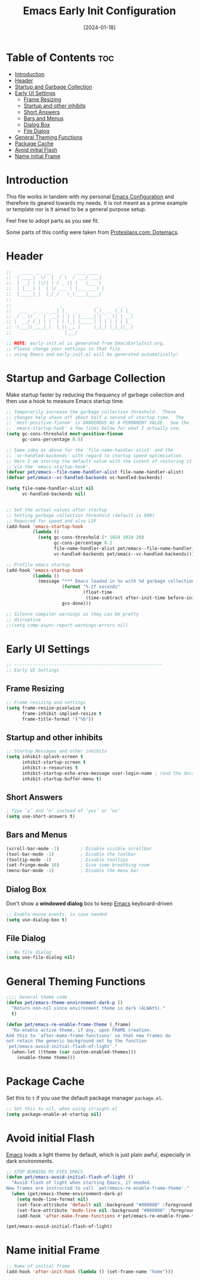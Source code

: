 # -*- ispell-local-dictionary: "british"; -*-
#+TITLE:        Emacs Early Init Configuration
#+DATE:         [2024-01-18]
#+DESCRIPTION:  This configuration specifies some options that should be loaded before the init.el
#+PROPERTY:     header-args:emacs-lisp :tangle ../C01_EmacsConfiguration/.emacs.d/early-init.el :mkdirp yes
#+STARTUP:      hideblocks show2levels
#+OPTIONS:      toc:2
#+auto_tangle:  t

* Table of Contents                                                     :toc:
- [[#introduction][Introduction]]
- [[#header][Header]]
- [[#startup-and-garbage-collection][Startup and Garbage Collection]]
- [[#early-ui-settings][Early UI Settings]]
  - [[#frame-resizing][Frame Resizing]]
  -  [[#startup-and-other-inhibits][Startup and other inhibits]]
  - [[#short-answers][Short Answers]]
  - [[#bars-and-menus][Bars and Menus]]
  - [[#dialog-box][Dialog Box]]
  - [[#file-dialog][File Dialog]]
- [[#general-theming-functions][General Theming Functions]]
- [[#package-cache][Package Cache]]
- [[#avoid-initial-flash][Avoid initial Flash]]
- [[#name-initial-frame][Name initial Frame]]

* Introduction

This file works in tandem with my personal [[id:3cf0fa83-18b3-4206-a109-f4606a94b8c1][Emacs Configuration]] and therefore its geared towards my needs.
It is not meant as a prime example or template nor is it aimed to be a general purpose setup.

Feel free to adopt parts as you see fit.

Some parts of this config were taken from [[https://protesilaos.com/emacs/dotemacs#h:7b7b5898-09f7-4128-8af0-4041f67cb729][Protesilaos.com: Dotemacs]].
* Header
#+begin_src emacs-lisp
  ;;   _____ __  __    _    ____ ____  
  ;;  | ____|  \/  |  / \  / ___/ ___| 
  ;;  |  _| | |\/| | / _ \| |   \___ \ 
  ;;  | |___| |  | |/ ___ \ |___ ___) |
  ;;  |_____|_|  |_/_/   \_\____|____/ 
  ;;                                   
  ;;                  _             _       _ _   
  ;;   ___  __ _ _ __| |_   _      (_)_ __ (_) |_ 
  ;;  / _ \/ _` | '__| | | | |_____| | '_ \| | __|
  ;; |  __/ (_| | |  | | |_| |_____| | | | | | |_ 
  ;;  \___|\__,_|_|  |_|\__, |     |_|_| |_|_|\__|
  ;;                    |___/                     

  ;; NOTE: early-init.el is generated from EmacsEarlyInit.org.
  ;; Please change your settings in that file
  ;; using Emacs and early-init.el will be generated automatically!

#+end_src

* Startup and Garbage Collection

Make startup faster by reducing the frequency of garbage collection and then use a hook to measure Emacs startup time. 
 #+begin_src emacs-lisp
   ;; Temporarily increase the garbage collection threshold.  These
   ;; changes help shave off about half a second of startup time.  The
   ;; `most-positive-fixnum' is DANGEROUS AS A PERMANENT VALUE.  See the
   ;; `emacs-startup-hook' a few lines below for what I actually use.
   (setq gc-cons-threshold most-positive-fixnum
         gc-cons-percentage 0.5)

   ;; Same idea as above for the `file-name-handler-alist' and the
   ;; `vc-handled-backends' with regard to startup speed optimisation.
   ;; Here I am storing the default value with the intent of restoring it
   ;; via the `emacs-startup-hook'.
   (defvar pet/emacs--file-name-handler-alist file-name-handler-alist)
   (defvar pet/emacs--vc-handled-backends vc-handled-backends)

   (setq file-name-handler-alist nil
         vc-handled-backends nil)


   ;; Set the actual values after startup
   ;; Setting garbage collection threshold (default is 800)
   ;; Required for speed and also LSP
   (add-hook 'emacs-startup-hook
             (lambda ()
               (setq gc-cons-threshold (* 1024 1024 20)
                     gc-cons-percentage 0.2
                     file-name-handler-alist pet/emacs--file-name-handler-alist
                     vc-handled-backends pet/emacs--vc-handled-backends)))

   ;; Profile emacs startup
   (add-hook 'emacs-startup-hook
             (lambda ()
               (message "*** Emacs loaded in %s with %d garbage collections."
                        (format "%.2f seconds"
                                (float-time
                                 (time-subtract after-init-time before-init-time)))
                        gcs-done)))

   ;; Silence compiler warnings as they can be pretty
   ;; disruptive
   ;;(setq comp-async-report-warnings-errors nil)

 #+end_src
* Early UI Settings
#+begin_src emacs-lisp
  ;; --------------------------------------------------------
  ;; Early UI Settings

#+end_src
** Frame Resizing
#+begin_src emacs-lisp
  ;; Frame resizing and settings
  (setq frame-resize-pixelwise t
        frame-inhibit-implied-resize t
        frame-title-format '("%b"))

#+end_src
** Startup and other inhibits
#+begin_src emacs-lisp
  ;; Startup Messages and other inhibits
  (setq inhibit-splash-screen t
        inhibit-startup-screen t
        inhibit-x-resources t
        inhibit-startup-echo-area-message user-login-name ; read the docstring
        inhibit-startup-buffer-menu t)

#+end_src
** Short Answers
#+begin_src emacs-lisp
  ; Type ’y’ and ’n’ instead of ’yes’ or ’no’
  (setq use-short-answers t)
  
#+end_src
** Bars and Menus
#+begin_src emacs-lisp
  (scroll-bar-mode -1)        ; Disable visible scrollbar
  (tool-bar-mode -1)          ; Disable the toolbar
  (tooltip-mode -1)           ; Disable tooltips
  (set-fringe-mode 10)        ; Give some breathing room
  (menu-bar-mode -1)          ; Disable the menu bar

#+end_src
** Dialog Box
Don't show a *windowed dialog* box to keep [[id:3cf0fa83-18b3-4206-a109-f4606a94b8c1][Emacs]] keyboard-driven
#+begin_src emacs-lisp
  ;; Enable mouse events, in case needed
  (setq use-dialog-box t)
  
#+end_src
** File Dialog
#+begin_src emacs-lisp
  ;; No file dialog
  (setq use-file-dialog nil)

#+end_src
* General Theming Functions
#+begin_src emacs-lisp
  ;;;; General theme code
  (defun pet/emacs-theme-environment-dark-p ()
    "Return non-nil since environment theme is dark (ALWAYS)."
    t)

  (defun pet/emacs-re-enable-frame-theme (_frame)
    "Re-enable active theme, if any, upon FRAME creation.
  Add this to `after-make-frame-functions' so that new frames do
  not retain the generic background set by the function
  `pet/emacs-avoid-initial-flash-of-light'."
    (when-let ((theme (car custom-enabled-themes)))
      (enable-theme theme)))

#+end_src
* Package Cache

Set this to =t= if you use the default package manager =package.el=.
#+begin_src emacs-lisp
  ;; Set this to nil, when using straight.el
  (setq package-enable-at-startup nil)

#+end_src
* Avoid initial Flash

[[id:3cf0fa83-18b3-4206-a109-f4606a94b8c1][Emacs]] loads a light theme by default, which is just plain awful, especially in dark environments.
#+begin_src emacs-lisp
  ;; STOP BURNING MY EYES EMACS
  (defun pet/emacs-avoid-initial-flash-of-light ()
    "Avoid flash of light when starting Emacs, if needed.
  New frames are instructed to call `pet/emacs-re-enable-frame-theme'."
    (when (pet/emacs-theme-environment-dark-p)
      (setq mode-line-format nil)
      (set-face-attribute 'default nil :background "#000000" :foreground "#ffffff")
      (set-face-attribute 'mode-line nil :background "#000000" :foreground "#ffffff" :box 'unspecified)
      (add-hook 'after-make-frame-functions #'pet/emacs-re-enable-frame-theme)))

  (pet/emacs-avoid-initial-flash-of-light)

#+end_src
* Name initial Frame
#+begin_src emacs-lisp
  ;; Name of initial frame 
  (add-hook 'after-init-hook (lambda () (set-frame-name "home")))
#+end_src
